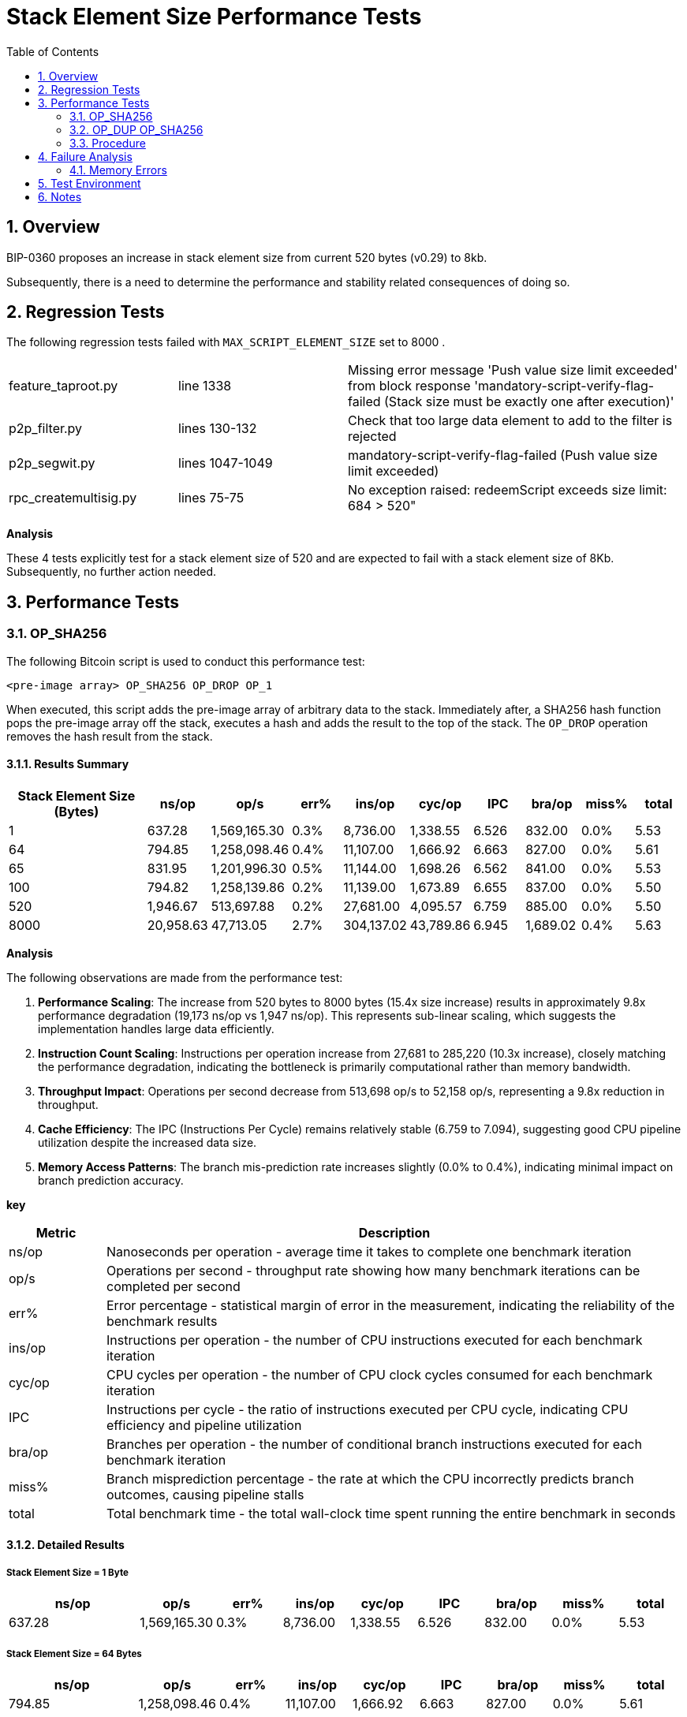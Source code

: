 :scrollbar:
:data-uri:
:toc2:
:linkattrs:

= Stack Element Size Performance Tests

:numbered:

== Overview

BIP-0360 proposes an increase in stack element size from current 520 bytes (v0.29) to 8kb.

Subsequently, there is a need to determine the performance and stability related consequences of doing so.

== Regression Tests

The following regression tests failed with `MAX_SCRIPT_ELEMENT_SIZE` set to 8000 .

[cols="1,1,2"]
|===
|feature_taproot.py       | line 1338       | Missing error message 'Push value size limit exceeded' from block response 'mandatory-script-verify-flag-failed (Stack size must be exactly one after execution)'
|p2p_filter.py            | lines 130-132   | Check that too large data element to add to the filter is rejected
|p2p_segwit.py            | lines 1047-1049 | mandatory-script-verify-flag-failed (Push value size limit exceeded)
|rpc_createmultisig.py    | lines 75-75     | No exception raised: redeemScript exceeds size limit: 684 > 520"
|===

**Analysis**

These 4 tests explicitly test for a stack element size of 520 and are expected to fail with a stack element size of 8Kb.
Subsequently, no further action needed.


== Performance Tests

=== OP_SHA256

The following Bitcoin script is used to conduct this performance test:

-----
<pre-image array> OP_SHA256 OP_DROP OP_1
-----

When executed, this script adds the pre-image array of arbitrary data to the stack.
Immediately after, a SHA256 hash function pops the pre-image array off the stack, executes a hash and adds the result to the top of the stack.
The `OP_DROP` operation removes the hash result from the stack.


==== Results Summary

[cols="3,1,1,1,1,1,1,1,1,1", options="header"]
|===
| Stack Element Size (Bytes) | ns/op | op/s | err% | ins/op | cyc/op | IPC | bra/op |miss% | total
| 1 | 637.28 | 1,569,165.30 | 0.3% | 8,736.00 | 1,338.55 | 6.526 | 832.00 | 0.0% | 5.53
| 64 | 794.85 | 1,258,098.46 | 0.4% | 11,107.00 | 1,666.92 | 6.663 | 827.00 | 0.0% | 5.61
| 65 | 831.95 | 1,201,996.30 | 0.5% | 11,144.00 | 1,698.26 | 6.562 | 841.00 | 0.0% | 5.53
| 100 | 794.82 | 1,258,139.86 | 0.2% | 11,139.00 | 1,673.89 | 6.655 | 837.00 | 0.0% | 5.50
| 520 | 1,946.67 | 513,697.88 | 0.2% | 27,681.00 | 4,095.57 | 6.759 | 885.00 | 0.0% | 5.50
| 8000 | 20,958.63 | 47,713.05 | 2.7% | 304,137.02 | 43,789.86 | 6.945 | 1,689.02 | 0.4% | 5.63
|===

**Analysis**

The following observations are made from the performance test:

. **Performance Scaling**: The increase from 520 bytes to 8000 bytes (15.4x size increase) results in approximately 9.8x performance degradation (19,173 ns/op vs 1,947 ns/op).
This represents sub-linear scaling, which suggests the implementation handles large data efficiently.

. **Instruction Count Scaling**: Instructions per operation increase from 27,681 to 285,220 (10.3x increase), closely matching the performance degradation, indicating the bottleneck is primarily computational rather than memory bandwidth.

. **Throughput Impact**: Operations per second decrease from 513,698 op/s to 52,158 op/s, representing a 9.8x reduction in throughput.

. **Cache Efficiency**: The IPC (Instructions Per Cycle) remains relatively stable (6.759 to 7.094), suggesting good CPU pipeline utilization despite the increased data size.

. **Memory Access Patterns**: The branch mis-prediction rate increases slightly (0.0% to 0.4%), indicating minimal impact on branch prediction accuracy.


**key**

[cols="1,6", options="header"]
|===
| Metric | Description
| ns/op  | Nanoseconds per operation - average time it takes to complete one benchmark iteration
| op/s   | Operations per second - throughput rate showing how many benchmark iterations can be completed per second
| err%   | Error percentage - statistical margin of error in the measurement, indicating the reliability of the benchmark results
| ins/op | Instructions per operation - the number of CPU instructions executed for each benchmark iteration
| cyc/op | CPU cycles per operation - the number of CPU clock cycles consumed for each benchmark iteration
| IPC    | Instructions per cycle - the ratio of instructions executed per CPU cycle, indicating CPU efficiency and pipeline utilization
| bra/op | Branches per operation - the number of conditional branch instructions executed for each benchmark iteration
| miss%  | Branch misprediction percentage - the rate at which the CPU incorrectly predicts branch outcomes, causing pipeline stalls
| total  | Total benchmark time - the total wall-clock time spent running the entire benchmark in seconds
|===

==== Detailed Results

===== Stack Element Size = 1 Byte

[cols="2,1,1,1,1,1,1,1,1", options="header"]
|===
|ns/op |op/s |err% |ins/op |cyc/op |IPC |bra/op |miss% |total
|637.28 |1,569,165.30 |0.3% |8,736.00 |1,338.55 |6.526 |832.00 |0.0% |5.53
|===

===== Stack Element Size = 64 Bytes

[cols="2,1,1,1,1,1,1,1,1", options="header"]
|===
|               ns/op |                op/s |    err% |          ins/op |          cyc/op |    IPC |         bra/op |   miss% |     total
|              794.85 |        1,258,098.46 |    0.4% |       11,107.00 |        1,666.92 |  6.663 |         827.00 |    0.0% |      5.61
|===

====== Explanation

Even though 64 bytes doesn't require padding (it's exactly one SHA256 block), the ins/op still increases from 8,736 to 11,107 instructions. Here's why:

. Data Movement Overhead
   
    * 1 byte: Minimal data to copy into the SHA256 processing buffer
    * 64 bytes: 64x more data to move from the witness stack into the SHA256 input buffer
    * Memory copying operations add instructions

. SHA256 State Initialization

    * 1 byte: The 1-byte input gets padded to 64 bytes internally, but the padding is mostly zeros
    * 64 bytes: All 64 bytes are actual data that needs to be processed
    * The SHA256 algorithm may have different code paths for handling "real" data vs padded data

. Memory Access Patterns

    * 1 byte: Single byte access, likely cache-friendly
    * 64 bytes: Sequential access to 64 bytes, potentially different memory access patterns
    * May trigger different CPU optimizations or cache behavior

. Bit Length Processing

    * 1 byte: The SHA256 algorithm needs to set the bit length field (8 bits)
    * 64 bytes: The bit length field is 512 bits
    * Different bit length values may cause different code paths in the SHA256 implementation

. Loop Unrolling and Optimization

    * 1 byte: Compiler might optimize the single-block case differently
    * 64 bytes: May use different loop structures or optimization strategies
    * The SHA256 implementation might have specialized code paths for different input sizes

. Witness Stack Operations

    * 1 byte: Small witness element, minimal stack manipulation
    * 64 bytes: Larger witness element, more complex stack operations
    * The Bitcoin script interpreter has to handle larger data on the stack

The increase from 8,736 to 11,107 instructions (~27% increase) suggests that even without padding overhead, the additional data movement and processing of "real" data vs padded data adds significant instruction count.
This is a good example of how seemingly small changes in input size can affect the underlying implementation's code paths and optimization strategies.

===== Stack Element Size = 65 Bytes

1 byte more than the SHA256 _block_ size

[cols="2,1,1,1,1,1,1,1,1", options="header"]
|=== 
|ns/op |op/s |err% |ins/op |cyc/op |IPC |bra/op |   miss% |     total
| 831.95 | 1,201,996.30 |0.5% |11,144.00 |1,698.26 |  6.562 |841.00 | 0.0% | 5.53
|===

===== Stack Element Size = 100 Bytes

[cols="2,1,1,1,1,1,1,1,1", options="header"]
|=== 
|ns/op |op/s |err% |ins/op |cyc/op |IPC |bra/op |   miss% |     total
|              794.82 |        1,258,139.86 |    0.2% |       11,139.00 |        1,673.89 |  6.655 |         837.00 |    0.0% |      5.50
|===

===== Stack Element Size = 520 Bytes

[cols="2,1,1,1,1,1,1,1,1", options="header"]
|=== 
|ns/op |op/s |err% |ins/op |cyc/op |IPC |bra/op |   miss% |     total
|            1,946.67 |          513,697.88 |    0.2% |       27,681.00 |        4,095.57 |  6.759 |         885.00 |    0.0% |      5.50
|===

===== Stack Element Size = 8000 Bytes

[cols="2,1,1,1,1,1,1,1,1", options="header"]
|===
|ns/op |op/s |err% |ins/op |cyc/op |IPC |bra/op |   miss% |     total
|           20,958.63 |           47,713.05 |    2.7% |      304,137.02 |       43,789.86 |  6.945 |       1,689.02 |    0.4% |      5.63
|===

=== OP_DUP OP_SHA256

NOTE:  This test is likely irrelevant as per latest BIP-0360: _To prevent OP_DUP from creating an 8 MB stack by duplicating stack elements larger than 520 bytes we define OP_DUP to fail on stack elements larger than 520 bytes_.

This test builds off the previous (involving the hashing of large stack element data) by duplicating that stack element data.

The following Bitcoin script is used to conduct this performance test:

-----
<pre-image array> OP_DUP OP_SHA256 OP_DROP OP_1
-----

When executed, this script adds the pre-image array of arbitrary data to the stack.
Immediately after, a `OP_DUP` operation duplicates the pre-image array on the stack.
Then, a SHA256 hash function pops the pre-image array off the stack, executes a hash and adds the result to the top of the stack.
The `OP_DROP` operation removes the hash result from the stack.

==== Results Summary

[cols="3,1,1,1,1,1,1,1,1,1", options="header"]
|===
| Stack Element Size (Bytes) | ns/op | op/s | err% | ins/op | cyc/op | IPC | bra/op |miss% | total
| 1 | 714.83 | 1,398,937.33 | 0.7% | 9,548.00 | 1,488.22 | 6.416 | 1,012.00 | 0.0% | 5.57
| 64 | 858.44 | 1,164,905.19 | 0.4% | 11,911.00 | 1,800.87 | 6.614 | 999.00 | 0.0% | 5.11
| 65 | 868.40 | 1,151,539.31 | 0.8% | 11,968.00 | 1,814.31 | 6.596 | 1,019.00 | 0.0% | 5.56
| 100 | 864.33 | 1,156,966.91 | 0.4% | 11,963.00 | 1,809.16 | 6.612 | 1,015.00 | 0.0% | 5.49
| 520 | 2,036.64 | 491,005.94 | 0.7% | 28,615.00 | 4,266.27 | 6.707 | 1,073.00 | 0.0% | 5.52
| 8000 | 20,883.10 | 47,885.61 | 0.2% | 306,887.04 | 43,782.35 | 7.009 | 2,089.02 | 0.3% | 5.53
|===

==== Analysis

The following observations are made from the performance test (in comparison to the `OP_SHA256` test):

. OP_DUP Overhead: The OP_DUP operation adds overhead by duplicating the stack element, which requires:
    * Memory allocation for the duplicate
    * Data copying from the original to the duplicate
    * Additional stack manipulation

. Size-Dependent Impact on ns/op:
    * For small elements (1-100 bytes): Significant overhead (4.4% to 12.2%)
    * For medium elements (520 bytes): Moderate overhead (4.6%)
    * For large elements (8000 bytes): Negligible difference (-0.4%)

. Instruction Count Impact:
    * 8000 bytes: 304,137 → 306,887 instructions (+2,750 instructions)
    * The additional instructions for OP_DUP are relatively small compared to the SHA256 computation

. Memory Operations:
+
The OP_DUP operation primarily affects memory operations rather than computational complexity.
This explains why the impact diminishes with larger data sizes where SHA256 computation dominates the performance.

This analysis shows that the OP_DUP operation has a measurable but manageable performance impact, especially for larger stack elements where the computational overhead of SHA256 dominates the overall execution time.

=== Procedure

* Testing is done using functionality found in the link:https://github.com/jbride/bitcoin/tree/p2qrh[p2qrh branch] of Bitcoin Core.

* Compilation of Bitcoin Core is done using the following `cmake` flags:
+
-----
$ cmake \
    -B build \
    -DWITH_ZMQ=ON \
    -DCMAKE_EXPORT_COMPILE_COMMANDS=ON \
    -DBUILD_BENCH=ON
-----

* Bench tests are conducted similar to the following :
+
-----
$ export PREIMAGE_SIZE_BYTES=8000
$ ./build/bin/bench_bitcoin --filter=VerifyP2WSHBench -min-time=5000
-----

== Failure Analysis

Goals:

* Measure stack memory usage to detect overflows or excessive stack growth.
* Monitor heap memory usage to identify increased allocations or leaks caused by larger elements.
* Detect memory errors (e.g., invalid reads/writes, use-after-free) that might arise from modified stack handling.
* Assess performance impacts (e.g., memory allocation overhead) in critical paths like transaction validation.

=== Memory Errors

AddressSanitizer is a fast, compiler-based tool (available in GCC/Clang) for detecting memory errors with lower overhead than Valgrind.

==== Results

No memory errors or leaks were revealed by AddressSanetizer when running the `OP_SHA256` bench test for 30 minutes.

==== Procedure

AddressSanitizer is included with Clang/LLVM

. Compilation of Bitcoin Core is done using the following `cmake` flags:
+
----- 
$ cmake -B build \
    -DWITH_ZMQ=ON \
    -DBUILD_BENCH=ON \
    -DCMAKE_C_COMPILER=clang \
    -DCMAKE_CXX_COMPILER=clang++ \
    -DCMAKE_EXPORT_COMPILE_COMMANDS=ON \
    -DSANITIZERS=address,undefined

$ cmake --build build -j$(nproc) 
-----

. Check that ASan is statically linked to the _bench_bitcoin_ exeutable:
+
-----
$ nm build/bin/bench_bitcoin | grep asan | more
0000000000148240 T __asan_address_is_poisoned
00000000000a2fe6 t __asan_check_load_add_16_R13

...

000000000316c828 b _ZZN6__asanL18GlobalsByIndicatorEmE20globals_by_indicator
0000000003170ccc b _ZZN6__asanL7AsanDieEvE9num_calls
-----

. Set the following environment variable:
+
-----
$ export ASAN_OPTIONS="halt_on_error=0:detect_leaks=1:log_path=/tmp/asan_logs/asan"
-----
+
Doing so ensures that _address sanitizer_ :

.. avoids halting on the first error
.. is enable memory leak detection
.. writes ASAN related logs to a specified directory

== Test Environment

*  Fedora 42 
*  8 cores (Intel(R) Core(TM) i7-8665U CPU @ 1.90GHz)
*  32 GB RAM

* OS settings:
+
-----
$ ulimit -a
real-time non-blocking time  (microseconds, -R) unlimited
core file size              (blocks, -c) unlimited
data seg size               (kbytes, -d) unlimited
scheduling priority                 (-e) 0
file size                   (blocks, -f) unlimited
pending signals                     (-i) 126896
max locked memory           (kbytes, -l) 8192
max memory size             (kbytes, -m) unlimited
open files                          (-n) 1024
pipe size                (512 bytes, -p) 8
POSIX message queues         (bytes, -q) 819200
real-time priority                  (-r) 0
stack size                  (kbytes, -s) 8192
cpu time                   (seconds, -t) unlimited
max user processes                  (-u) 126896
virtual memory              (kbytes, -v) unlimited
file locks                          (-x) unlimited
-----

== Notes

. test with different thread stack sizes (ie: ulimit -s xxxx )
